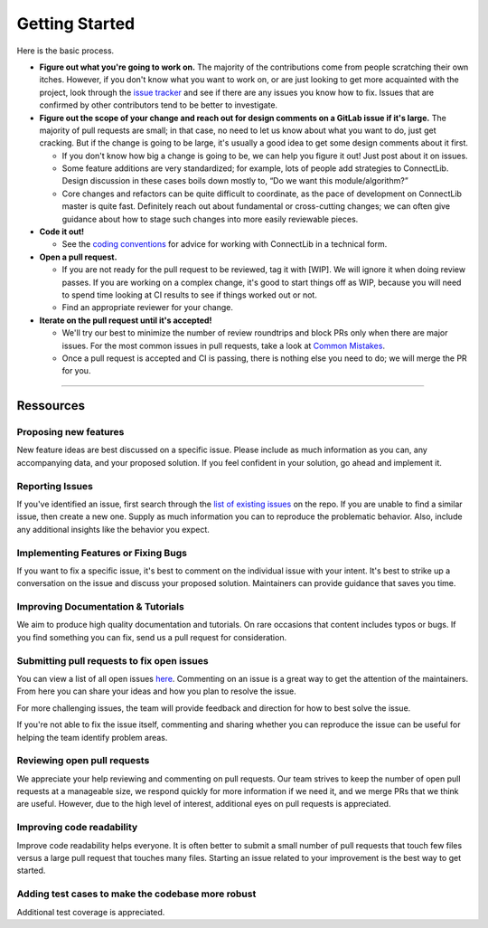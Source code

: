 Getting Started
===============

Here is the basic process.

-  **Figure out what you're going to work on.** The majority of the
   contributions come from people scratching their own itches.
   However, if you don't know what you want to work on, or are just
   looking to get more acquainted with the project, look through the `issue
   tracker <https://github.com/owkin/connectlib/issues/>`__ and see if
   there are any issues you know how to fix. Issues that are
   confirmed by other contributors tend to be better to investigate.

-  **Figure out the scope of your change and reach out for design
   comments on a GitLab issue if it's large.** The majority of pull
   requests are small; in that case, no need to let us know about what
   you want to do, just get cracking. But if the change is going to be
   large, it's usually a good idea to get some design comments about it
   first.

   -  If you don't know how big a change is going to be, we can help you
      figure it out! Just post about it on issues.
   -  Some feature additions are very standardized; for example, lots of
      people add strategies to ConnectLib. Design
      discussion in these cases boils down mostly to, “Do we want this
      module/algorithm?”
   -  Core changes and refactors can be quite difficult to coordinate,
      as the pace of development on ConnectLib master is quite fast.
      Definitely reach out about fundamental or cross-cutting changes;
      we can often give guidance about how to stage such changes into
      more easily reviewable pieces.

-  **Code it out!**

   -  See the `coding conventions <technical_guide.html>`__ for advice for working with ConnectLib in a
      technical form.

-  **Open a pull request.**

   -  If you are not ready for the pull request to be reviewed, tag it
      with [WIP]. We will ignore it when doing review passes. If you are
      working on a complex change, it's good to start things off as WIP,
      because you will need to spend time looking at CI results to see
      if things worked out or not.
   -  Find an appropriate reviewer for your change.

-  **Iterate on the pull request until it's accepted!**

   -  We'll try our best to minimize the number of review roundtrips and
      block PRs only when there are major issues. For the most common
      issues in pull requests, take a look at `Common Mistakes <mistakes.html>`__.
   -  Once a pull request is accepted and CI is passing, there is
      nothing else you need to do; we will merge the PR for you.


------------------------

Ressources
----------

Proposing new features
~~~~~~~~~~~~~~~~~~~~~~

New feature ideas are best discussed on a specific issue. Please include
as much information as you can, any accompanying data, and your proposed
solution. If you feel confident in your solution, go ahead and implement it.

Reporting Issues
~~~~~~~~~~~~~~~~

If you've identified an issue, first search through the `list of
existing issues <https://github.com/owkin/connectlib/issues>`__ on the
repo. If you are unable to find a similar issue, then create a new one.
Supply as much information you can to reproduce the problematic
behavior. Also, include any additional insights like the behavior you
expect.

Implementing Features or Fixing Bugs
~~~~~~~~~~~~~~~~~~~~~~~~~~~~~~~~~~~~

If you want to fix a specific issue, it's best to comment on the
individual issue with your intent.
It's best to strike up a conversation on the issue and discuss your
proposed solution. Maintainers can provide guidance that saves you
time.

Improving Documentation & Tutorials
~~~~~~~~~~~~~~~~~~~~~~~~~~~~~~~~~~~

We aim to produce high quality documentation and tutorials. On rare
occasions that content includes typos or bugs. If you find something you
can fix, send us a pull request for consideration.

Submitting pull requests to fix open issues
~~~~~~~~~~~~~~~~~~~~~~~~~~~~~~~~~~~~~~~~~~~

You can view a list of all open issues
`here <https://github.com/owkin/connectlib/issues>`__. Commenting on an
issue is a great way to get the attention of the maintainers. From here you can
share your ideas and how you plan to resolve the issue.

For more challenging issues, the team will provide feedback and
direction for how to best solve the issue.

If you're not able to fix the issue itself, commenting and sharing
whether you can reproduce the issue can be useful for helping the team
identify problem areas.

Reviewing open pull requests
~~~~~~~~~~~~~~~~~~~~~~~~~~~~

We appreciate your help reviewing and commenting on pull requests. Our
team strives to keep the number of open pull requests at a manageable
size, we respond quickly for more information if we need it, and we
merge PRs that we think are useful. However, due to the high level of
interest, additional eyes on pull requests is appreciated.

Improving code readability
~~~~~~~~~~~~~~~~~~~~~~~~~~

Improve code readability helps everyone. It is often better to submit a
small number of pull requests that touch few files versus a large pull
request that touches many files. Starting an issue related to your improvement
is the best way to get started.

Adding test cases to make the codebase more robust
~~~~~~~~~~~~~~~~~~~~~~~~~~~~~~~~~~~~~~~~~~~~~~~~~~

Additional test coverage is appreciated.
